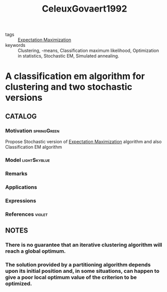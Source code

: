 :PROPERTIES:
:ID:       7c74b62d-d4a8-4287-8301-bf446406c3bd
:ROAM_REFS: cite:CeleuxGovaert1992
:END:
#+title: CeleuxGovaert1992
- tags :: [[id:1d06659d-d255-4ce2-a590-2652c630a32d][Expectation Maximization]]
- keywords :: Clustering, -means, Classification maximum likelihood, Optimization in statistics, Stochastic EM, Simulated annealing.

* A classification em algorithm for clustering and two stochastic versions
:PROPERTIES:
:Custom_ID: CeleuxGovaert1992
:URL: https://doi.org/https://doi.org/10.1016/0167-9473(92)90042-E
:AUTHOR: Celeux, G., & G\'erard Govaert
:NOTER_DOCUMENT: ~/docsThese/bibliography/CeleuxGovaert1992.pdf
:END:

** CATALOG

*** Motivation :springGreen:
:PROPERTIES:
:ID:       55fe199e-3f4b-4c40-85ae-01753e9bce9f
:END:
Propose Stochastic version of [[id:1d06659d-d255-4ce2-a590-2652c630a32d][Expectation Maximization]] algorithm and also Classification EM algorithm
*** Model :lightSkyblue:
*** Remarks
*** Applications
*** Expressions
*** References :violet:

** NOTES

*** There is no guarantee that an iterative clustering algorithm will reach a global optimum.
:PROPERTIES:
:NOTER_PAGE: [[pdf:~/docsThese/bibliography/CeleuxGovaert1992.pdf::1++3.44;;annot-1-0]]
:ID:       ~/docsThese/bibliography/CeleuxGovaert1992.pdf-annot-1-0
:END:

*** The solution provided by a partitioning algorithm depends upon its initial position and, in some situations, can happen to give a poor local optimum value of the criterion to be optimized.
:PROPERTIES:
:NOTER_PAGE: [[pdf:~/docsThese/bibliography/CeleuxGovaert1992.pdf::1++3.44;;annot-1-1]]
:ID:       ~/docsThese/bibliography/CeleuxGovaert1992.pdf-annot-1-1
:END:
